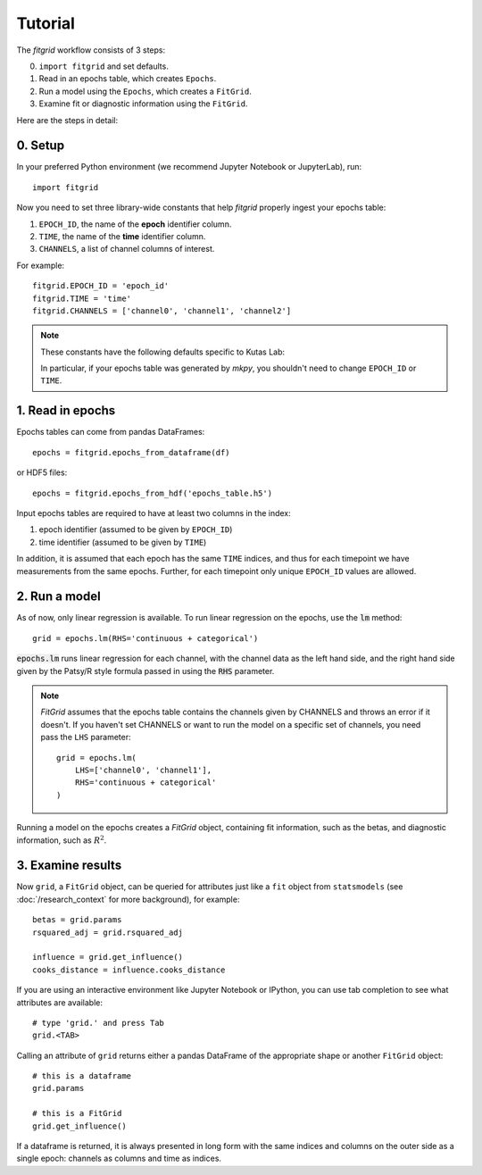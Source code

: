********
Tutorial
********

The `fitgrid` workflow consists of 3 steps:

0. ``import fitgrid`` and set defaults.
1. Read in an epochs table, which creates ``Epochs``.
2. Run a model using the ``Epochs``, which creates a ``FitGrid``.
3. Examine fit or diagnostic information using the ``FitGrid``.

Here are the steps in detail:

========
0. Setup
========

In your preferred Python environment (we recommend Jupyter Notebook or
JupyterLab), run::

    import fitgrid

Now you need to set three library-wide constants that help `fitgrid` properly
ingest your epochs table:

1. ``EPOCH_ID``, the name of the **epoch** identifier column.
2. ``TIME``, the name of the **time** identifier column.
3. ``CHANNELS``, a list of channel columns of interest.

For example::

    fitgrid.EPOCH_ID = 'epoch_id'
    fitgrid.TIME = 'time'
    fitgrid.CHANNELS = ['channel0', 'channel1', 'channel2']


.. note::

    These constants have the following defaults specific to Kutas Lab:

    .. py:module:: fitgrid
    .. autodata:: CHANNELS
    .. autodata:: EPOCH_ID
    .. autodata:: TIME

    In particular, if your epochs table was generated by `mkpy`, you shouldn't
    need to change ``EPOCH_ID`` or ``TIME``.


=================
1. Read in epochs
=================

Epochs tables can come from pandas DataFrames::

    epochs = fitgrid.epochs_from_dataframe(df)

or HDF5 files::

    epochs = fitgrid.epochs_from_hdf('epochs_table.h5')


Input epochs tables are required to have at least two columns in the index:

1. epoch identifier (assumed to be given by ``EPOCH_ID``)
2. time identifier (assumed to be given by ``TIME``)

In addition, it is assumed that each epoch has the same ``TIME`` indices, and
thus for each timepoint we have measurements from the same epochs. Further, for
each timepoint only unique ``EPOCH_ID`` values are allowed.


==============
2. Run a model
==============

As of now, only linear regression is available. To run linear regression on the
epochs, use the :code:`lm` method::

    grid = epochs.lm(RHS='continuous + categorical')

:code:`epochs.lm` runs linear regression for each channel, with the channel
data as the left hand side, and the right hand side given by the Patsy/R style
formula passed in using the :code:`RHS` parameter.

.. note::

    `FitGrid` assumes that the epochs table contains the channels given by
    CHANNELS and throws an error if it doesn't. If you haven't set CHANNELS or
    want to run the model on a specific set of channels, you need pass the
    ``LHS`` parameter::

        grid = epochs.lm(
            LHS=['channel0', 'channel1'],
            RHS='continuous + categorical'
        )
        

Running a model on the epochs creates a `FitGrid` object, containing fit
information, such as the betas, and diagnostic information,
such as :math:`R^2`.

==================
3. Examine results
==================

Now ``grid``, a ``FitGrid`` object, can be queried for attributes just like a
``fit`` object from ``statsmodels`` (see :doc:`/research_context` for more
background), for example::

    betas = grid.params
    rsquared_adj = grid.rsquared_adj
    
    influence = grid.get_influence()
    cooks_distance = influence.cooks_distance

If you are using an interactive environment like Jupyter Notebook or IPython,
you can use tab completion to see what attributes are available::

    # type 'grid.' and press Tab
    grid.<TAB>

Calling an attribute of ``grid`` returns either a pandas DataFrame of the
appropriate shape or another ``FitGrid`` object::

    # this is a dataframe
    grid.params

    # this is a FitGrid
    grid.get_influence()

If a dataframe is returned, it is always presented in long form with the same
indices and columns on the outer side as a single epoch: channels as columns
and time as indices.
